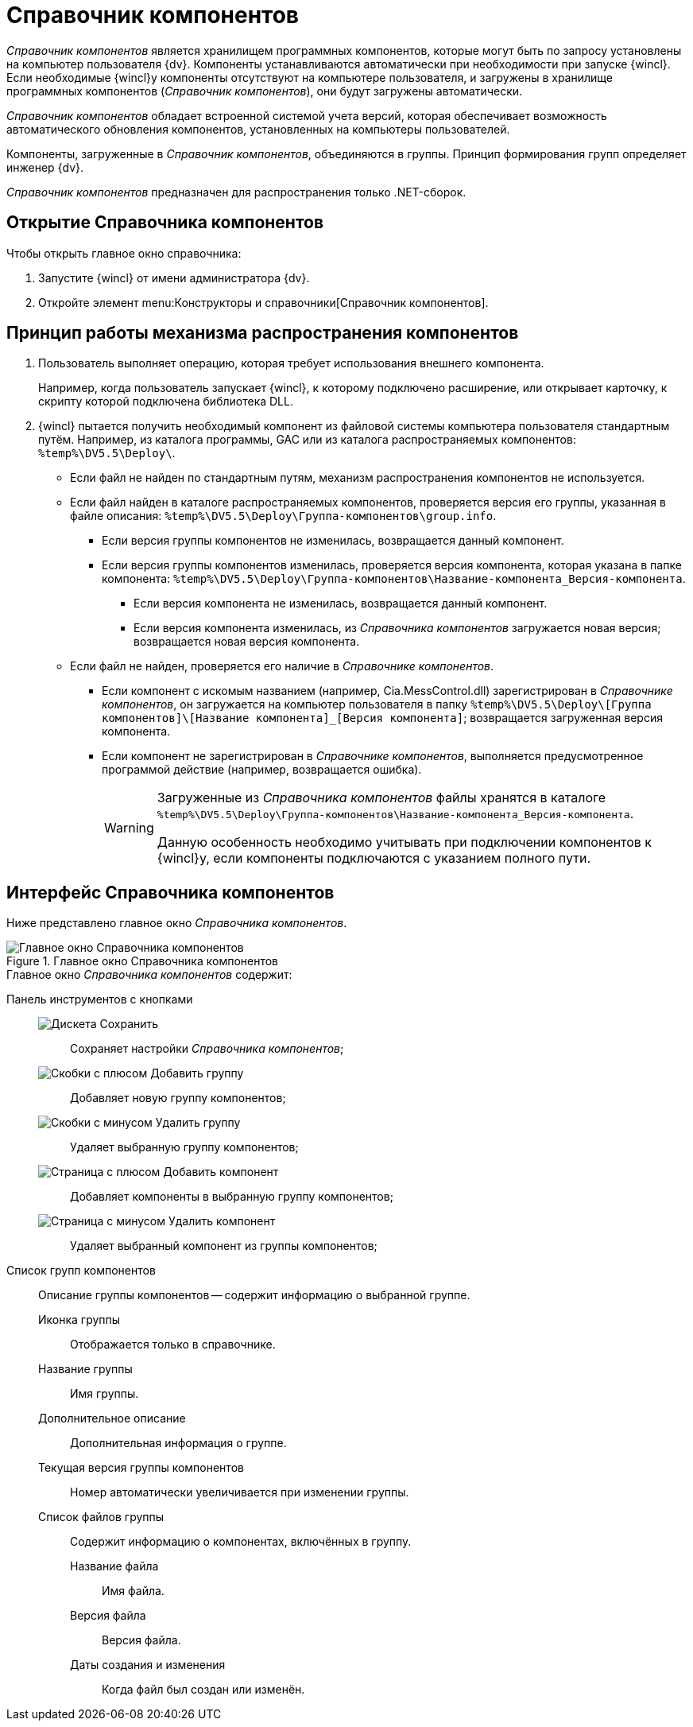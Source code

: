 = Справочник компонентов

_Справочник компонентов_ является хранилищем программных компонентов, которые могут быть по запросу установлены на компьютер пользователя {dv}. Компоненты устанавливаются автоматически при необходимости при запуске {wincl}. Если необходимые {wincl}у компоненты отсутствуют на компьютере пользователя, и загружены в хранилище программных компонентов (_Справочник компонентов_), они будут загружены автоматически.

_Справочник компонентов_ обладает встроенной системой учета версий, которая обеспечивает возможность автоматического обновления компонентов, установленных на компьютеры пользователей.

Компоненты, загруженные в _Справочник компонентов_, объединяются в группы. Принцип формирования групп определяет инженер {dv}.

_Справочник компонентов_ предназначен для распространения только .NET-сборок.

== Открытие Справочника компонентов

.Чтобы открыть главное окно справочника:
. Запустите {wincl} от имени администратора {dv}.
. Откройте элемент menu:Конструкторы и справочники[Справочник компонентов].

== Принцип работы механизма распространения компонентов

. Пользователь выполняет операцию, которая требует использования внешнего компонента.
+
****
Например, когда пользователь запускает {wincl}, к которому подключено расширение, или открывает карточку, к скрипту которой подключена библиотека DLL.
****
+
. {wincl} пытается получить необходимый компонент из файловой системы компьютера пользователя стандартным путём. Например, из каталога программы, GAC или из каталога распространяемых компонентов: `%temp%\DV5.5\Deploy\`.
+
// .Механизм распространения компонентов
// [plantuml, svg]
// ....
// @startuml
// '!pragma layout elk
// skinparam rectangleBorderThickness 1
// skinparam defaultTextAlignment center
// skinparam lifelineStrategy solid
// skinparam monochrome true
//
// State "Поиск компонентов по \nстандартным путям" as base
// State "Файл не найден" as notfound
// State "Файл найден" as found
// State "Новая версия" as changed
// State "Старая версия" as notchanged
// State "Файл в Справочнике компонентов" as checkdir
// State "Компонент" as componentreg
// State "Действие" as componentnreg
//
// base -> notfound : Файлы компонентов не найдены
// base --> found : Файлы компонентов найдены
// found --> changed : Версия изменилась
// found --> notchanged : Версия не изменилась
// notfound --> checkdir : Проверка в справочнике
// checkdir --> componentreg : Компонент зарегистрирован
// checkdir --> componentnreg : Компонент не зарегистрирован
//
// base: В каталоге программы, GAC или \nв каталоге распространяемых \nкомпонентов.
//
// notfound: Механизм распространения \nкомпонентов не используется.
// found: Проверяется версия группы, \nв файле описания.
//
// changed: Возвращается и загружается \nновая версия компонента \nиз Справочника компонентов.
// notchanged: Возвращается данный компонент.
//
// checkdir: Проверяется наличие файла.
//
// componentreg: Загружается на компьютер пользователя. \nВозвращается загруженная версия компонента.
//
// componentnreg: Выполняется предусмотренное \nпрограммой действие. \nНапример, возвращается ошибка.
//
// @enduml
// ....
* Если файл не найден по стандартным путям, механизм распространения компонентов не используется.
* Если файл найден в каталоге распространяемых компонентов, проверяется версия его группы, указанная в файле описания: `%temp%\DV5.5\Deploy\Группа-компонентов\group.info`.
** Если версия группы компонентов не изменилась, возвращается данный компонент.
** Если версия группы компонентов изменилась, проверяется версия компонента, которая указана в папке компонента: `%temp%\DV5.5\Deploy\Группа-компонентов\Название-компонента_Версия-компонента`.
*** Если версия компонента не изменилась, возвращается данный компонент.
*** Если версия компонента изменилась, из _Справочника компонентов_ загружается новая версия; возвращается новая версия компонента.
* Если файл не найден, проверяется его наличие в _Справочнике компонентов_.
** Если компонент с искомым названием (например, Cia.MessControl.dll) зарегистрирован в _Справочнике компонентов_, он загружается на компьютер пользователя в папку `%temp%\DV5.5\Deploy\[Группа компонентов]\[Название компонента]_[Версия компонента]`; возвращается загруженная версия компонента.
** Если компонент не зарегистрирован в _Справочнике компонентов_, выполняется предусмотренное программой действие (например, возвращается ошибка).
+
[WARNING]
====
Загруженные из _Справочника компонентов_ файлы хранятся в каталоге `%temp%\DV5.5\Deploy\Группа-компонентов\Название-компонента_Версия-компонента`.

Данную особенность необходимо учитывать при подключении компонентов к {wincl}у, если компоненты подключаются с указанием полного пути.
====

== Интерфейс Справочника компонентов

Ниже представлено главное окно _Справочника компонентов_.

.Главное окно Справочника компонентов
image::components-window.png[Главное окно Справочника компонентов]

.Главное окно _Справочника компонентов_ содержит:
Панель инструментов с кнопками::

image:buttons/save-components-directory.png[Дискета] Сохранить:::
Сохраняет настройки _Справочника компонентов_;

image:buttons/add-components-group.png[Скобки с плюсом] Добавить группу:::
Добавляет новую группу компонентов;

image:buttons/remove-components-group.png[Скобки с минусом] Удалить группу:::
Удаляет выбранную группу компонентов;

image:buttons/add-components-to-group.png[Страница с плюсом] Добавить компонент:::
Добавляет компоненты в выбранную группу компонентов;

image:buttons/remove-component-from-group.png[Страница с минусом] Удалить компонент:::
Удаляет выбранный компонент из группы компонентов;

Список групп компонентов::
Описание группы компонентов -- содержит информацию о выбранной группе.

Иконка группы:::
Отображается только в справочнике.

Название группы:::
Имя группы.

Дополнительное описание:::
Дополнительная информация о группе.

Текущая версия группы компонентов:::
Номер автоматически увеличивается при изменении группы.

Список файлов группы:::
Содержит информацию о компонентах, включённых в группу.

Название файла::::
Имя файла.

Версия файла::::
Версия файла.

Даты создания и изменения::::
Когда файл был создан или изменён.
